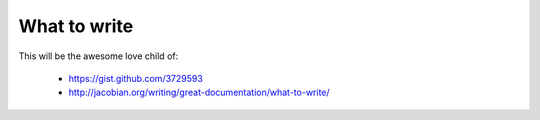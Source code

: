 =============
What to write
=============

This will be the awesome love child of:

    * https://gist.github.com/3729593
    * http://jacobian.org/writing/great-documentation/what-to-write/
